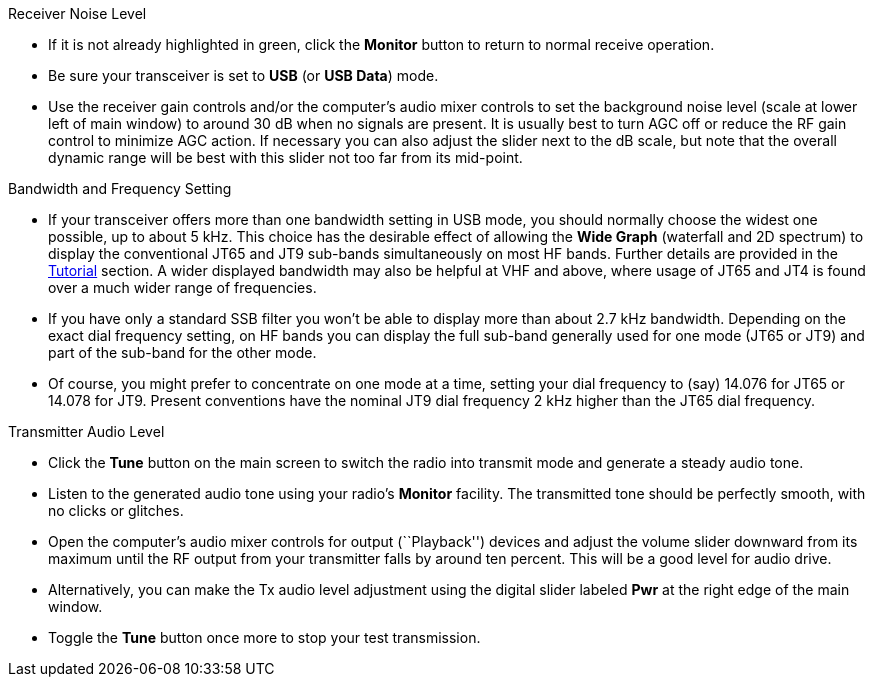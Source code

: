 // Status=review
.Receiver Noise Level

- If it is not already highlighted in green, click the *Monitor*
button to return to normal receive operation.  

- Be sure your transceiver is set to *USB* (or *USB Data*) mode.

- Use the receiver gain controls and/or the computer's audio mixer
controls to set the background noise level (scale at lower left of
main window) to around 30 dB when no signals are present.  It is
usually best to turn AGC off or reduce the RF gain control to minimize
AGC action.  If necessary you can also adjust the slider next to the
dB scale, but note that the overall dynamic range will be best with
this slider not too far from its mid-point.

.Bandwidth and Frequency Setting

- If your transceiver offers more than one bandwidth setting in USB
mode, you should normally choose the widest one possible, up to about
5 kHz.  This choice has the desirable effect of allowing the *Wide
Graph* (waterfall and 2D spectrum) to display the conventional JT65
and JT9 sub-bands simultaneously on most HF bands.  Further details
are provided in the <<TUTORIAL,Tutorial>> section.  A wider displayed
bandwidth may also be helpful at VHF and above, where usage of JT65
and JT4 is found over a much wider range of frequencies.

- If you have only a standard SSB filter you won’t be able to display
more than about 2.7 kHz bandwidth.  Depending on the exact dial
frequency setting, on HF bands you can display the full sub-band
generally used for one mode (JT65 or JT9) and part of the sub-band for
the other mode.

- Of course, you might prefer to concentrate on one mode at a time,
setting your dial frequency to (say) 14.076 for JT65 or 14.078 for
JT9.  Present conventions have the nominal JT9 dial frequency 2 kHz
higher than the JT65 dial frequency.  

.Transmitter Audio Level

* Click the *Tune* button on the main screen to switch the
radio into transmit mode and generate a steady audio tone. 

* Listen to the generated audio tone using your radio’s *Monitor*
facility. The transmitted tone should be perfectly smooth, with no
clicks or glitches.

* Open the computer’s audio mixer controls for output (``Playback'')
devices and adjust the volume slider downward from its maximum until
the RF output from your transmitter falls by around ten percent.  This
will be a good level for audio drive.

* Alternatively, you can make the Tx audio level adjustment using the
digital slider labeled *Pwr* at the right edge of the main window.

* Toggle the *Tune* button once more to stop your test transmission. 
